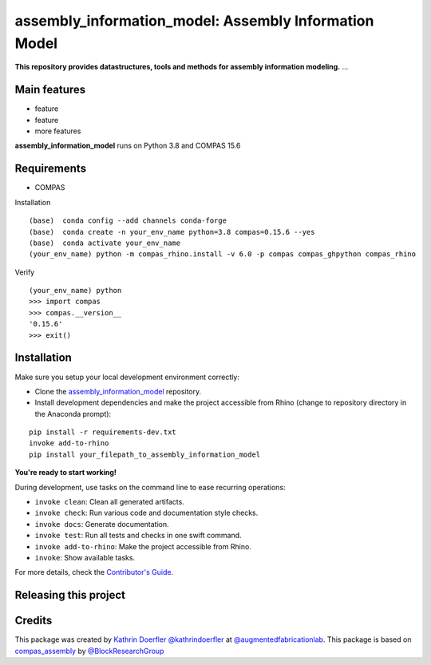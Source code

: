 ============================================================
assembly_information_model: Assembly Information Model
============================================================

.. start-badges

.. image:: https://img.shields.io/badge/License-MIT-blue.svg
    :target: https://github.com/augmentedfabricationlab/assembly_information_model/blob/master/LICENSE
    :alt: License MIT

.. image:: https://travis-ci.org/augmentedfabricationlab/assembly_information_model.svg?branch=master
    :target: https://travis-ci.org/augmentedfabricationlab/assembly_information_model
    :alt: Travis CI

.. end-badges

.. Write project description

**This repository provides datastructures, tools and methods for assembly information modeling.** ...


Main features
-------------

* feature
* feature
* more features

**assembly_information_model** runs on Python 3.8 and COMPAS 15.6


Requirements
------------

* COMPAS

Installation
::

    (base)  conda config --add channels conda-forge
    (base)  conda create -n your_env_name python=3.8 compas=0.15.6 --yes
    (base)  conda activate your_env_name
    (your_env_name) python -m compas_rhino.install -v 6.0 -p compas compas_ghpython compas_rhino
    
Verify
::

    (your_env_name) python
    >>> import compas
    >>> compas.__version__
    '0.15.6'
    >>> exit()


Installation
------------

Make sure you setup your local development environment correctly:

* Clone the `assembly_information_model <https://github.com/augmentedfabricationlab/assembly_information_model>`_ repository.
* Install development dependencies and make the project accessible from Rhino (change to repository directory in the Anaconda prompt):

::

    pip install -r requirements-dev.txt
    invoke add-to-rhino
    pip install your_filepath_to_assembly_information_model 

**You're ready to start working!**

During development, use tasks on the
command line to ease recurring operations:

* ``invoke clean``: Clean all generated artifacts.
* ``invoke check``: Run various code and documentation style checks.
* ``invoke docs``: Generate documentation.
* ``invoke test``: Run all tests and checks in one swift command.
* ``invoke add-to-rhino``: Make the project accessible from Rhino.
* ``invoke``: Show available tasks.

For more details, check the `Contributor's Guide <CONTRIBUTING.rst>`_.


Releasing this project
----------------------

.. Write releasing instructions here


.. end of optional sections
..

Credits
-------------

This package was created by `Kathrin Doerfler <doerfler@tum.de>`_ `@kathrindoerfler <https://github.com/kathrindoerfler>`_ at `@augmentedfabricationlab <https://github.com/augmentedfabricationlab>`_. This package is based on `compas_assembly <https://github.com/BlockResearchGroup/compas_assembly>`_ by `@BlockResearchGroup <https://github.com/BlockResearchGroup>`_


